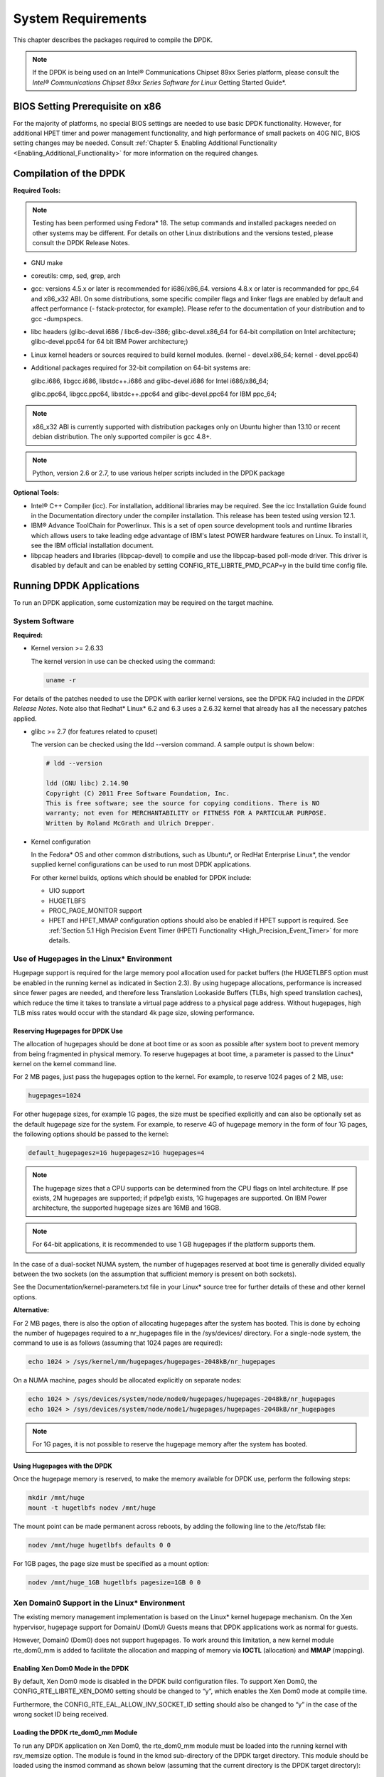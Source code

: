 ..  BSD LICENSE
    Copyright(c) 2010-2014 Intel Corporation. All rights reserved.
    All rights reserved.

    Redistribution and use in source and binary forms, with or without
    modification, are permitted provided that the following conditions
    are met:

    * Redistributions of source code must retain the above copyright
    notice, this list of conditions and the following disclaimer.
    * Redistributions in binary form must reproduce the above copyright
    notice, this list of conditions and the following disclaimer in
    the documentation and/or other materials provided with the
    distribution.
    * Neither the name of Intel Corporation nor the names of its
    contributors may be used to endorse or promote products derived
    from this software without specific prior written permission.

    THIS SOFTWARE IS PROVIDED BY THE COPYRIGHT HOLDERS AND CONTRIBUTORS
    "AS IS" AND ANY EXPRESS OR IMPLIED WARRANTIES, INCLUDING, BUT NOT
    LIMITED TO, THE IMPLIED WARRANTIES OF MERCHANTABILITY AND FITNESS FOR
    A PARTICULAR PURPOSE ARE DISCLAIMED. IN NO EVENT SHALL THE COPYRIGHT
    OWNER OR CONTRIBUTORS BE LIABLE FOR ANY DIRECT, INDIRECT, INCIDENTAL,
    SPECIAL, EXEMPLARY, OR CONSEQUENTIAL DAMAGES (INCLUDING, BUT NOT
    LIMITED TO, PROCUREMENT OF SUBSTITUTE GOODS OR SERVICES; LOSS OF USE,
    DATA, OR PROFITS; OR BUSINESS INTERRUPTION) HOWEVER CAUSED AND ON ANY
    THEORY OF LIABILITY, WHETHER IN CONTRACT, STRICT LIABILITY, OR TORT
    (INCLUDING NEGLIGENCE OR OTHERWISE) ARISING IN ANY WAY OUT OF THE USE
    OF THIS SOFTWARE, EVEN IF ADVISED OF THE POSSIBILITY OF SUCH DAMAGE.

System Requirements
===================

This chapter describes the packages required to compile the DPDK.

.. note::

    If the DPDK is being used on an Intel® Communications Chipset 89xx Series platform,
    please consult the *Intel® Communications Chipset 89xx Series Software for Linux* Getting Started Guide*.

BIOS Setting Prerequisite on x86
--------------------------------

For the majority of platforms, no special BIOS settings are needed to use basic DPDK functionality.
However, for additional HPET timer and power management functionality,
and high performance of small packets on 40G NIC, BIOS setting changes may be needed.
Consult :ref:`Chapter 5. Enabling Additional Functionality <Enabling_Additional_Functionality>`
for more information on the required changes.

Compilation of the DPDK
-----------------------

**Required Tools:**

.. note::

    Testing has been performed using Fedora* 18. The setup commands and installed packages needed on other systems may be different.
    For details on other Linux distributions and the versions tested, please consult the DPDK Release Notes.

*   GNU  make

*   coreutils:  cmp, sed, grep, arch

*   gcc: versions 4.5.x or later is recommended for i686/x86_64. versions 4.8.x or later is recommanded
    for ppc_64 and x86_x32 ABI. On some distributions, some specific compiler flags and linker flags are enabled by
    default and affect performance (- fstack-protector, for example). Please refer to the documentation
    of your distribution and to gcc -dumpspecs.

*   libc headers (glibc-devel.i686 / libc6-dev-i386; glibc-devel.x86_64 for 64-bit compilation on Intel
    architecture; glibc-devel.ppc64 for 64 bit IBM Power architecture;)

*   Linux kernel headers or sources required to build kernel modules. (kernel - devel.x86_64;
    kernel - devel.ppc64)

*   Additional packages required for 32-bit compilation on 64-bit systems are:

    glibc.i686, libgcc.i686, libstdc++.i686 and glibc-devel.i686 for Intel i686/x86_64;

    glibc.ppc64, libgcc.ppc64, libstdc++.ppc64 and glibc-devel.ppc64 for IBM ppc_64;

.. note::

    x86_x32 ABI is currently supported with distribution packages only on Ubuntu
    higher than 13.10 or recent debian distribution. The only supported  compiler is gcc 4.8+.

.. note::

    Python, version 2.6 or 2.7, to use various helper scripts included in the DPDK package


**Optional Tools:**

*   Intel®  C++ Compiler (icc). For installation, additional libraries may be required.
    See the icc Installation Guide found in the Documentation directory under the compiler installation.
    This release has been tested using version 12.1.

*   IBM® Advance ToolChain for Powerlinux. This is a set of open source development tools and runtime libraries
    which allows users to take leading edge advantage of IBM's latest POWER hardware features on Linux. To install
    it, see the IBM official installation document.

*   libpcap headers and libraries (libpcap-devel) to compile and use the libpcap-based poll-mode driver.
    This driver is disabled by default and can be enabled by setting CONFIG_RTE_LIBRTE_PMD_PCAP=y in the build time config file.

Running DPDK Applications
-------------------------

To run an DPDK application, some customization may be required on the target machine.

System Software
~~~~~~~~~~~~~~~

**Required:**

*   Kernel version >= 2.6.33

    The kernel version in use can be checked using the command:

    .. code-block:: console

        uname -r

For details of the patches needed to use the DPDK with earlier kernel versions,
see the DPDK FAQ included in the *DPDK Release Notes*.
Note also that Redhat* Linux* 6.2 and 6.3 uses a 2.6.32 kernel that already has all the necessary patches applied.

*   glibc >= 2.7 (for features related to cpuset)

    The version can be checked using the ldd --version command. A sample output is shown below:

    .. code-block:: console

        # ldd --version

        ldd (GNU libc) 2.14.90
        Copyright (C) 2011 Free Software Foundation, Inc.
        This is free software; see the source for copying conditions. There is NO
        warranty; not even for MERCHANTABILITY or FITNESS FOR A PARTICULAR PURPOSE.
        Written by Roland McGrath and Ulrich Drepper.

*   Kernel configuration

    In the Fedora* OS and other common distributions, such as Ubuntu*, or RedHat Enterprise Linux*,
    the vendor supplied kernel configurations can be used to run most DPDK applications.

    For other kernel builds, options which should be enabled for DPDK include:

    *   UIO support

    *   HUGETLBFS

    *   PROC_PAGE_MONITOR  support

    *   HPET and HPET_MMAP configuration options should also be enabled if HPET  support is required.
        See :ref:`Section 5.1 High Precision Event Timer (HPET) Functionality <High_Precision_Event_Timer>` for more details.

Use of Hugepages in the Linux* Environment
~~~~~~~~~~~~~~~~~~~~~~~~~~~~~~~~~~~~~~~~~~

Hugepage support is required for the large memory pool allocation used for packet buffers
(the HUGETLBFS option must be enabled in the running kernel as indicated in Section 2.3).
By using hugepage allocations, performance is increased since fewer pages are needed,
and therefore less Translation Lookaside Buffers (TLBs, high speed translation caches),
which reduce the time it takes to translate a virtual page address to a physical page address.
Without hugepages, high TLB miss rates would occur with the standard 4k page size, slowing performance.

Reserving Hugepages for DPDK Use
^^^^^^^^^^^^^^^^^^^^^^^^^^^^^^^^

The allocation of hugepages should be done at boot time or as soon as possible after system boot
to prevent memory from being fragmented in physical memory.
To reserve hugepages at boot time, a parameter is passed to the Linux* kernel on the kernel command line.

For 2 MB pages, just pass the hugepages option to the kernel. For example, to reserve 1024 pages of 2 MB, use:

.. code-block:: console

    hugepages=1024

For other hugepage sizes, for example 1G pages, the size must be specified explicitly and
can also be optionally set as the default hugepage size for the system.
For example, to reserve 4G of hugepage memory in the form of four 1G pages, the following options should be passed to the kernel:

.. code-block:: console

    default_hugepagesz=1G hugepagesz=1G hugepages=4

.. note::

    The hugepage sizes that a CPU supports can be determined from the CPU flags on Intel architecture.
    If pse exists, 2M hugepages are supported; if pdpe1gb exists, 1G hugepages are supported.
    On IBM Power architecture, the supported hugepage sizes are 16MB and 16GB.

.. note::

    For 64-bit applications, it is recommended to use 1 GB hugepages if the platform supports them.

In the case of a dual-socket NUMA system,
the number of hugepages reserved at boot time is generally divided equally between the two sockets
(on the assumption that sufficient memory is present on both sockets).

See the Documentation/kernel-parameters.txt file in your Linux* source tree for further details of these and other kernel options.

**Alternative:**

For 2 MB pages, there is also the option of allocating hugepages after the system has booted.
This is done by echoing the number of hugepages required to a nr_hugepages file in the /sys/devices/ directory.
For a single-node system, the command to use is as follows (assuming that 1024 pages are required):

.. code-block:: console

    echo 1024 > /sys/kernel/mm/hugepages/hugepages-2048kB/nr_hugepages

On a NUMA machine, pages should be allocated explicitly on separate nodes:

.. code-block:: console

    echo 1024 > /sys/devices/system/node/node0/hugepages/hugepages-2048kB/nr_hugepages
    echo 1024 > /sys/devices/system/node/node1/hugepages/hugepages-2048kB/nr_hugepages

.. note::

    For 1G pages, it is not possible to reserve the hugepage memory after the system has booted.

Using Hugepages with the DPDK
^^^^^^^^^^^^^^^^^^^^^^^^^^^^^

Once the hugepage memory is reserved, to make the memory available for DPDK use, perform the following steps:

.. code-block:: console

    mkdir /mnt/huge
    mount -t hugetlbfs nodev /mnt/huge

The mount point can be made permanent across reboots, by adding the following line to the /etc/fstab file:

.. code-block:: console

    nodev /mnt/huge hugetlbfs defaults 0 0

For 1GB pages, the page size must be specified as a mount option:

.. code-block:: console

    nodev /mnt/huge_1GB hugetlbfs pagesize=1GB 0 0

Xen Domain0 Support in the Linux* Environment
~~~~~~~~~~~~~~~~~~~~~~~~~~~~~~~~~~~~~~~~~~~~~

The existing memory management implementation is based on the Linux* kernel hugepage mechanism.
On the Xen hypervisor, hugepage support for DomainU (DomU) Guests means that DPDK applications work as normal for guests.

However, Domain0 (Dom0) does not support hugepages.
To work around this limitation, a new kernel module rte_dom0_mm is added to facilitate the allocation and mapping of memory via
**IOCTL** (allocation) and **MMAP** (mapping).

Enabling Xen Dom0 Mode in the DPDK
^^^^^^^^^^^^^^^^^^^^^^^^^^^^^^^^^^

By default, Xen Dom0 mode is disabled in the DPDK build configuration files.
To support Xen Dom0, the CONFIG_RTE_LIBRTE_XEN_DOM0 setting should be changed to “y”, which enables the Xen Dom0 mode at compile time.

Furthermore, the CONFIG_RTE_EAL_ALLOW_INV_SOCKET_ID setting should also be changed to “y” in the case of the wrong socket ID being received.

Loading the DPDK rte_dom0_mm Module
^^^^^^^^^^^^^^^^^^^^^^^^^^^^^^^^^^^

To run any DPDK application on Xen Dom0, the rte_dom0_mm module must be loaded into the running kernel with rsv_memsize option.
The module is found in the kmod sub-directory of the DPDK target directory.
This module should be loaded using the insmod command as shown below (assuming that the current directory is the DPDK target directory):

.. code-block:: console

    sudo insmod kmod/rte_dom0_mm.ko rsv_memsize=X

The value X cannot be greater than 4096(MB).

Configuring Memory for DPDK Use
^^^^^^^^^^^^^^^^^^^^^^^^^^^^^^^

After the rte_dom0_mm.ko kernel module has been loaded, the user must configure the memory size for DPDK usage.
This is done by echoing the memory size to a memsize file in the /sys/devices/ directory.
Use the following command (assuming that 2048 MB is required):

.. code-block:: console

    echo 2048 > /sys/kernel/mm/dom0-mm/memsize-mB/memsize

The user can also check how much memory has already been used:

.. code-block:: console

    cat /sys/kernel/mm/dom0-mm/memsize-mB/memsize_rsvd

Xen Domain0 does not support NUMA configuration, as a result the --socket-mem command line option is invalid for Xen Domain0.

.. note::

    The memsize value cannot be greater than the rsv_memsize value.

Running the DPDK Application on Xen Domain0
^^^^^^^^^^^^^^^^^^^^^^^^^^^^^^^^^^^^^^^^^^^

To run the DPDK application on Xen Domain0, an extra command line option --xen-dom0 is required.
